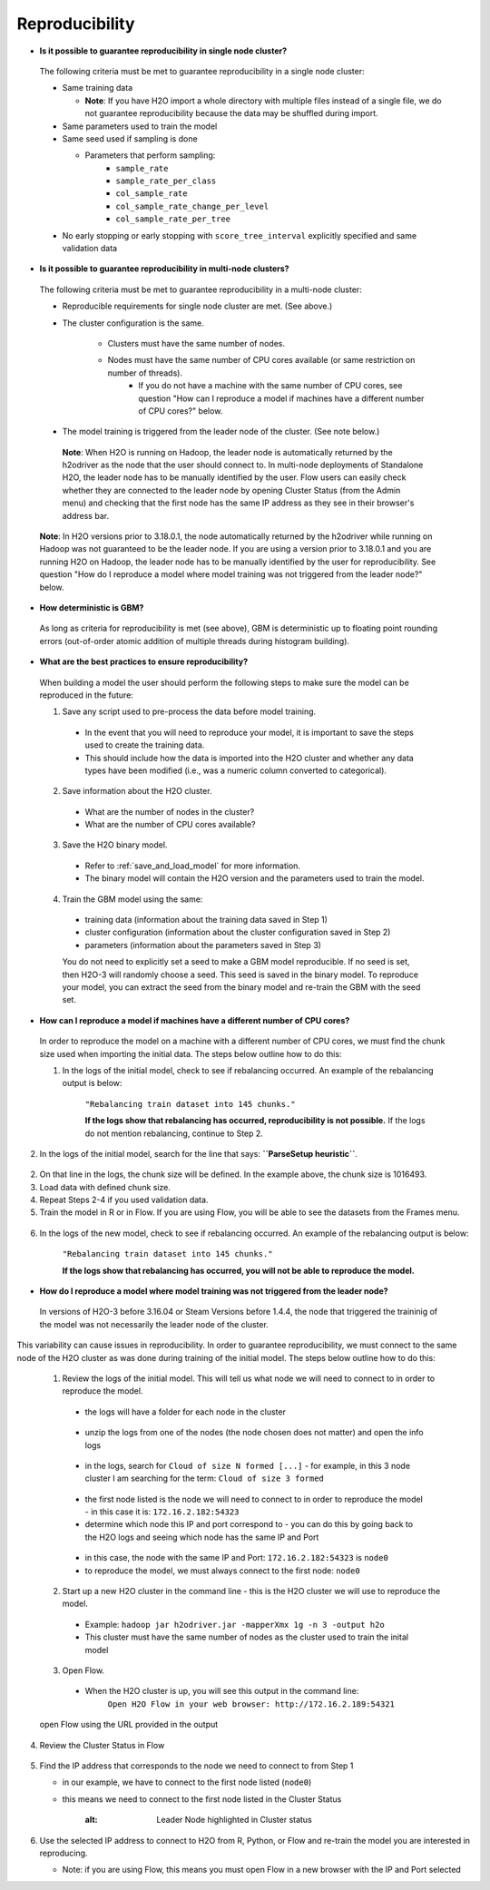 Reproducibility
^^^^^^^^^^^^^^^

- **Is it possible to guarantee reproducibility in single node cluster?**

 The following criteria must be met to guarantee reproducibility in a single node cluster:
 
 - Same training data
 
   - **Note**: If you have H2O import a whole directory with multiple files instead of a single file, we do not guarantee reproducibility because the data may be shuffled during import.
   
 - Same parameters used to train the model
 - Same seed used if sampling is done
   
   - Parameters that perform sampling: 
       - ``sample_rate``
       - ``sample_rate_per_class``
       - ``col_sample_rate``
       - ``col_sample_rate_change_per_level``
       - ``col_sample_rate_per_tree``

 - No early stopping or early stopping with ``score_tree_interval`` explicitly specified and same validation data
   
- **Is it possible to guarantee reproducibility in multi-node clusters?**

 The following criteria must be met to guarantee reproducibility in a multi-node cluster:

 - Reproducible requirements for single node cluster are met. (See above.)
 - The cluster configuration is the same.
    
    - Clusters must have the same number of nodes.
    - Nodes must have the same number of CPU cores available (or same restriction on number of threads).
       - If you do not have a machine with the same number of CPU cores, see question "How can I reproduce a model if machines have a different number of CPU cores?" below.

 - The model training is triggered from the leader node of the cluster. (See note below.)

  **Note**: When H2O is running on Hadoop, the leader node is automatically returned by the h2odriver as the node that the user should connect to. In multi-node deployments of Standalone H2O, the leader node has to be manually identified by the user. Flow users can easily check whether they are connected to the leader node by opening Cluster Status (from the Admin menu) and checking that the first node has the same IP address as they see in their browser's address bar.
 
 .. figure:: ../../images/GBMReproducibility_LeaderNode.png
    :alt: Leader node in cluster status

 **Note**: In H2O versions prior to 3.18.0.1, the node automatically returned by the h2odriver while running on Hadoop was not guaranteed to be the leader node.  If you are using a version prior to 3.18.0.1 and you are running H2O on Hadoop, the leader node has to be manually identified by the user for reproducibility.  See question "How do I reproduce a model where model training was not triggered from the leader node?" below.

- **How deterministic is GBM?**

 As long as criteria for reproducibility is met (see above), GBM is deterministic up to floating point rounding errors (out-of-order atomic addition of multiple threads during histogram building). 

- **What are the best practices to ensure reproducibility?**

 When building a model the user should perform the following steps to make sure the model can be reproduced in the future:

 1. Save any script used to pre-process the data before model training.
   
   - In the event that you will need to reproduce your model, it is important to save the steps used to create the training data. 
   - This should include how the data is imported into the H2O cluster and whether any data types have been modified (i.e., was a numeric column converted to categorical).

 2. Save information about the H2O cluster.
   
   - What are the number of nodes in the cluster?
   - What are the number of CPU cores available?

 3. Save the H2O binary model. 
   
   - Refer to :ref:`save_and_load_model` for more information.
   - The binary model will contain the H2O version and the parameters used to train the model.

 4. Train the GBM model using the same:
	
   - training data (information about the training data saved in Step 1)
   - cluster configuration (information about the cluster configuration saved in Step 2)
   - parameters (information about the parameters saved in Step 3)

   You do not need to explicitly set a seed to make a GBM model reproducible.  If no seed is set, then H2O-3 will randomly choose a seed.  This seed is saved in the binary model.  To reproduce your model, you can extract the seed from the binary model and re-train the GBM with the seed set.
   
   .. example-code::
      .. code-block:: r

      # Train GBM without Seed
      gbm_v1 <- h2o.gbm(y = "Species", training_frame = df, sample_rate = 0.7)

      # Reproduce GBM
      seed <- gbm_v1@allparameters$seed
      gbm_v2 <- h2o.gbm(y = "Species", training_frame = df, sample_rate = 0.7, seed = seed)

      .. code-block:: python

      # Train GBM without Seed
      from h2o.estimators import H2OGradientBoostingEstimator
      gbm_v1 = H2OGradientBoostingEstimator(sample_rate = 0.7)
      gbm_v1.train(y = "Species", training_frame = df)

      # Reproduce GBM
      seed = gbm_v1.params.get('seed').get('actual')
      gbm_v2 = H2OGradientBoostingEstimator(sample_rate = 0.7, seed = seed)
      gbm_v2.train(y = "Species", training_frame = df)

- **How can I reproduce a model if machines have a different number of CPU cores?**

 In order to reproduce the model on a machine with a different number of CPU cores, we must find the chunk size used when importing the initial data.  The steps below outline how to do this:

 1. In the logs of the initial model, check to see if rebalancing occurred.  An example of the rebalancing output is below:

	``"Rebalancing train dataset into 145 chunks."``
	
	**If the logs show that rebalancing has occurred, reproducibility is not possible.** If the logs do not mention rebalancing, continue to Step 2.

2. In the logs of the initial model, search for the line that says: **``ParseSetup heuristic``**.  

.. figure:: ../../images/GBMReproducibility_ChunkSize_Logs.png
    :alt: Chunk size in Logs
    
2. On that line in the logs, the chunk size will be defined.  In the example above, the chunk size is 1016493.

3. Load data with defined chunk size.

   .. example-code::
      .. code-block:: r

      # Load data with defined chunk size
      raw_train <- h2o.importFile(PATH_TO_TRAIN_FILE, parse = FALSE)
      training_frame <- h2o.parseRaw(data=raw_train, 
      				                    chunk_size = CHUNK_SIZE_TRAIN, 
								          destination_frame = "train.hex")
								          
4. Repeat Steps 2-4 if you used validation data.  
5. Train the model in R or in Flow.  If you are using Flow, you will be able to see the datasets from the Frames menu.

.. figure:: ../../images/GBMReproducibility_ListAllFrames.png
    :alt: List of All Frames
    
.. figure:: ../../images/GBMReproducibility_ImportedFrame.png
    :alt: Imported Frame    

6. In the logs of the new model, check to see if rebalancing occurred.  An example of the rebalancing output is below:

	``"Rebalancing train dataset into 145 chunks."``
	
	**If the logs show that rebalancing has occurred, you will not be able to reproduce the model.**

- **How do I reproduce a model where model training was not triggered from the leader node?**

 In versions of H2O-3 before 3.16.04 or Steam Versions before 1.4.4, the node that triggered the traininig of the model was not necessarily the leader node of the cluster.

This variability can cause issues in reproducibility.  In order to guarantee reproducibility, we must connect to the same node of the H2O cluster as was done during training of the initial model.  The steps below outline how to do this:

 1. Review the logs of the initial model.  This will tell us what node we will need to connect to in order to reproduce the model.
   
   - the logs will have a folder for each node in the cluster

   .. figure:: ../../images/GBMReproducibility_NodeLogs.png
       :alt: Logs for each node
    
   - unzip the logs from one of the nodes (the node chosen does not matter) and open the info logs
   
   .. figure:: ../../images/GBMReproducibility_LogsFromSingleNode.png
       :alt: Logs from single node
   
   - in the logs, search for ``Cloud of size N formed [...]`` - for example, in this 3 node cluster I am searching for the term: ``Cloud of size 3 formed``
	
   .. figure:: ../../images/GBMReproducibility_CloudOrder_Logs.png
       :alt: Order of the H2O cloud
       
   - the first node listed is the node we will need to connect to in order to reproduce the model - in this case it is: ``172.16.2.182:54323``
   - determine which node this IP and port correspond to - you can do this by going back to the H2O logs and seeing which node has the same IP and Port
			
   .. figure:: ../../images/GBMReproducibility_NodeLogs.png
       :alt: Logs for each node
		
	
   - in this case, the node with the same IP and Port: ``172.16.2.182:54323`` is ``node0``
   - to reproduce the model, we must always connect to the first node: ``node0``
	
 2. Start up a new H2O cluster in the command line - this is the H2O cluster we will use to reproduce the model.
   
   - Example: ``hadoop jar h2odriver.jar -mapperXmx 1g -n 3 -output h2o``
   - This cluster must have the same number of nodes as the cluster used to train the inital model
	
 3. Open Flow.
   
   - When the H2O cluster is up, you will see this output in the command line:
	``Open H2O Flow in your web browser: http://172.16.2.189:54321``
 open Flow using the URL provided in the output

4. Review the Cluster Status in Flow

   .. figure:: ../../images/GBMReproducibility_ClusterStatusButton.png
       :alt: Button in Flow to access cluster status
   
   .. figure:: ../../images/GBMReproducibility_ClusterStatus.png
       :alt: Cluster Status

5. Find the IP address that corresponds to the node we need to connect to from Step 1
   
   - in our example, we have to connect to the first node listed (``node0``)   
   - this means we need to connect to the first node listed in the Cluster Status
	
	   .. figure:: ../../images/GBMReproducibility_ClusterStatusNodeSelected.png
       :alt: Leader Node highlighted in Cluster status
 
6. Use the selected IP address to connect to H2O from R, Python, or Flow and re-train the model you are interested in reproducing. 
   
   - Note: if you are using Flow, this means you must open Flow in a new browser with the IP and Port selected